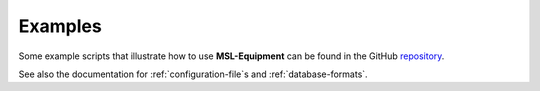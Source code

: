 .. _equipment-examples:

========
Examples
========
Some example scripts that illustrate how to use **MSL-Equipment**
can be found in the GitHub repository_.

See also the documentation for :ref:`configuration-file`\s and :ref:`database-formats`.

.. _repository: https://github.com/MSLNZ/msl-equipment/tree/main/msl/examples/equipment
